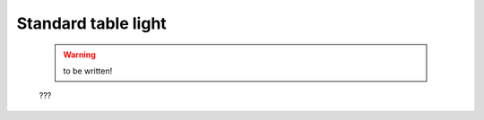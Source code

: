 .. _genro_standardtable_light:

======================
 Standard table light
======================

	.. warning:: to be written!
	
	???